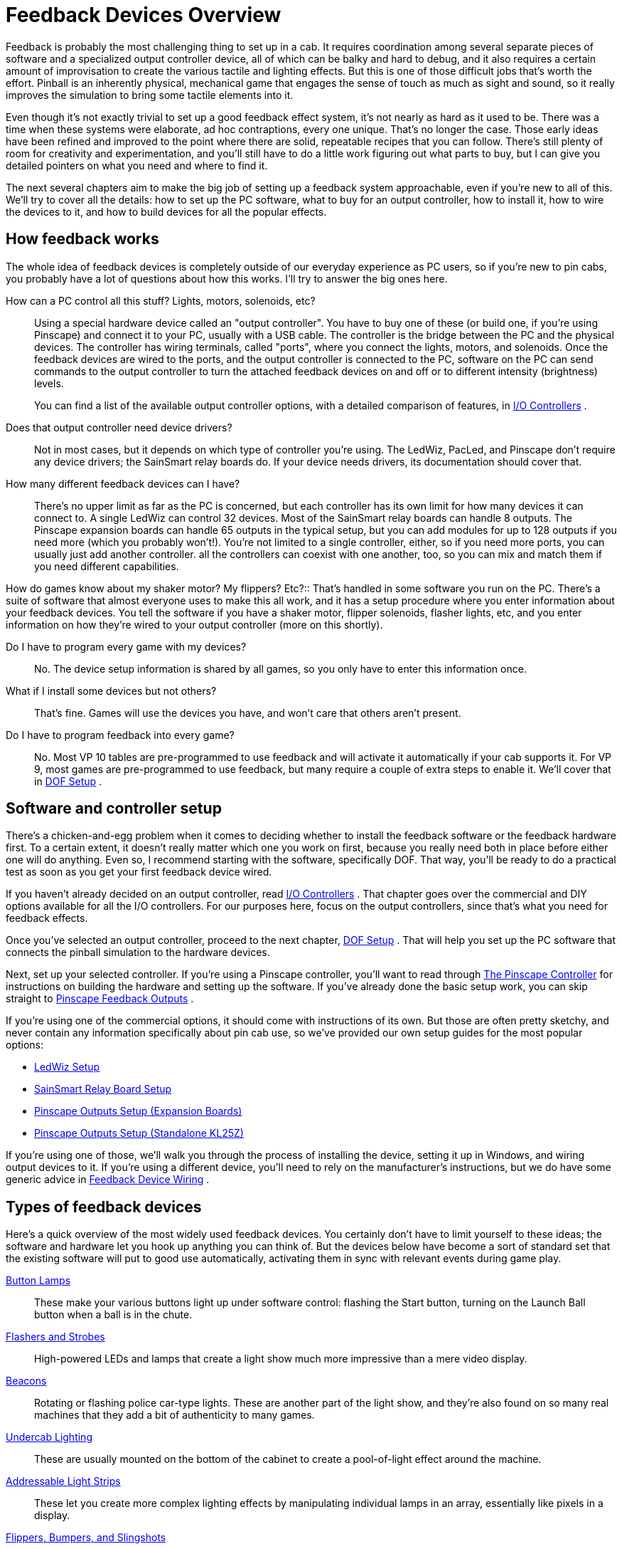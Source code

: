 [#feedbackDevices]
= Feedback Devices Overview

Feedback is probably the most challenging thing to set up in a cab.
It requires coordination among several separate pieces of software and a specialized output controller device, all of which can be balky and hard to debug, and it also requires a certain amount of improvisation to create the various tactile and lighting effects.
But this is one of those difficult jobs that's worth the effort.
Pinball is an inherently physical, mechanical game that engages the sense of touch as much as sight and sound, so it really improves the simulation to bring some tactile elements into it.

Even though it's not exactly trivial to set up a good feedback effect system, it's not nearly as hard as it used to be.
There was a time when these systems were elaborate, ad hoc contraptions, every one unique.
That's no longer the case.
Those early ideas have been refined and improved to the point where there are solid, repeatable recipes that you can follow.
There's still plenty of room for creativity and experimentation, and you'll still have to do a little work figuring out what parts to buy, but I can give you detailed pointers on what you need and where to find it.

The next several chapters aim to make the big job of setting up a feedback system approachable, even if you're new to all of this.
We'll try to cover all the details: how to set up the PC software, what to buy for an output controller, how to install it, how to wire the devices to it, and how to build devices for all the popular effects.

== How feedback works

The whole idea of feedback devices is completely outside of our everyday experience as PC users, so if you're new to pin cabs, you probably have a lot of questions about how this works.
I'll try to answer the big ones here.

How can a PC control all this stuff? Lights, motors, solenoids, etc?::
Using a special hardware device called an "output controller".
You have to buy one of these (or build one, if you're using Pinscape) and connect it to your PC, usually with a USB cable.
The controller is the bridge between the PC and the physical devices.
The controller has wiring terminals, called "ports", where you connect the lights, motors, and solenoids.
Once the feedback devices are wired to the ports, and the output controller is connected to the PC, software on the PC can send commands to the output controller to turn the attached feedback devices on and off or to different intensity (brightness) levels.
+
You can find a list of the available output controller options, with a detailed comparison of features, in xref:ioControllers.adoc#ioControllers[I/O Controllers] .


Does that output controller need device drivers?::
Not in most cases, but it depends on which type of controller you're using.
The LedWiz, PacLed, and Pinscape don't require any device drivers; the SainSmart relay boards do.
If your device needs drivers, its documentation should cover that.

How many different feedback devices can I have?::
There's no upper limit as far as the PC is concerned, but each controller has its own limit for how many devices it can connect to.
A single LedWiz can control 32 devices.
Most of the SainSmart relay boards can handle 8 outputs.
The Pinscape expansion boards can handle 65 outputs in the typical setup, but you can add modules for up to 128 outputs if you need more (which you probably won't!).
You're not limited to a single controller, either, so if you need more ports, you can usually just add another controller.
all the controllers can coexist with one another, too, so you can mix and match them if you need different capabilities.

How do games know about my shaker motor?
My flippers?
Etc?::
That's handled in some software you run on the PC.
There's a suite of software that almost everyone uses to make this all work, and it has a setup procedure where you enter information about your feedback devices.
You tell the software if you have a shaker motor, flipper solenoids, flasher lights, etc, and you enter information on how they're wired to your output controller (more on this shortly).

Do I have to program every game with my devices?::
No.
The device setup information is shared by all games, so you only have to enter this information once.

What if I install some devices but not others?::
That's fine.
Games will use the devices you have, and won't care that others aren't present.

Do I have to program feedback into every game?::
No.
Most VP 10 tables are pre-programmed to use feedback and will activate it automatically if your cab supports it.
For VP 9, most games are pre-programmed to use feedback, but many require a couple of extra steps to enable it.
We'll cover that in xref:DOF.adoc#dofSetup[DOF Setup] .

== Software and controller setup

There's a chicken-and-egg problem when it comes to deciding whether to install the feedback software or the feedback hardware first.
To a certain extent, it doesn't really matter which one you work on first, because you really need both in place before either one will do anything.
Even so, I recommend starting with the software, specifically DOF.
That way, you'll be ready to do a practical test as soon as you get your first feedback device wired.

If you haven't already decided on an output controller, read xref:ioControllers.adoc#ioControllers[I/O Controllers] .
That chapter goes over the commercial and DIY options available for all the I/O controllers.
For our purposes here, focus on the output controllers, since that's what you need for feedback effects.

Once you've selected an output controller, proceed to the next chapter, xref:DOF.adoc#dofSetup[DOF Setup] .
That will help you set up the PC software that connects the pinball simulation to the hardware devices.

Next, set up your selected controller.
If you're using a Pinscape controller, you'll want to read through xref:psc.adoc#psc[The Pinscape Controller] for instructions on building the hardware and setting up the software.
If you've already done the basic setup work, you can skip straight to xref:outputs.adoc#outputs[Pinscape Feedback Outputs] .

If you're using one of the commercial options, it should come with instructions of its own.
But those are often pretty sketchy, and never contain any information specifically about pin cab use, so we've provided our own setup guides for the most popular options:

* xref:ledwiz.adoc#ledwizSetup[LedWiz Setup]
* xref:sainsmart.adoc#sainsmart[SainSmart Relay Board Setup]
* xref:psOutputsExp.adoc#psOutputsExp[Pinscape Outputs Setup (Expansion Boards)]
* xref:psOutputsStandalone.adoc#psOutputsStandalone[Pinscape Outputs Setup (Standalone KL25Z)]

If you're using one of those, we'll walk you through the process of installing the device, setting it up in Windows, and wiring output devices to it.
If you're using a different device, you'll need to rely on the manufacturer's instructions, but we do have some generic advice in xref:feedbackWiring.adoc#feedbackDeviceWiring[Feedback Device Wiring] .

== Types of feedback devices

Here's a quick overview of the most widely used feedback devices.
You certainly don't have to limit yourself to these ideas; the software and hardware let you hook up anything you can think of.
But the devices below have become a sort of standard set that the existing software will put to good use automatically, activating them in sync with relevant events during game play.

xref:buttonLamps.adoc#buttonLamps[Button Lamps]:: These make your various buttons light up under software control: flashing the Start button, turning on the Launch Ball button when a ball is in the chute.

xref:flashers.adoc#flashersAndStrobes[Flashers and Strobes]:: High-powered LEDs and lamps that create a light show much more impressive than a mere video display.

xref:beacons.adoc#beacons[Beacons]:: Rotating or flashing police car-type lights.
These are another part of the light show, and they're also found on so many real machines that they add a bit of authenticity to many games.

xref:lightStrips.adoc#lightStrips[Undercab Lighting]:: These are usually mounted on the bottom of the cabinet to create a pool-of-light effect around the machine.

xref:addressableLightStrips.adoc#addressableLightStrips[Addressable Light Strips]:: These let you create more complex lighting effects by manipulating individual lamps in an array, essentially like pixels in a display.

xref:contactors.adoc#contactors[Flippers, Bumpers, and Slingshots]:: Simulate the sound and palpable thud of the solenoids in a real pinball machine: flippers, bumpers, slingshots, kickers, etc.

xref:knockers.adoc#knockers[Replay Knockers]:: Reproduce the unique "knock" effect that real pinball machines make on replays and other game events.

xref:shakers.adoc#shakers[Shaker motors].
Create a dramatic tactile effect that makes the whole machine vibrate.
Some real machines have the exact type of device, so for those, a shaker re-creates the authentic playing experience.
It also makes a great added effect even for games that didn't originally have a shaker.

xref:gearMotors.adoc#gearMotors[Gear motors]:: These simulate the sound of the small motors found on many real machines to animate playfield elements.

xref:blowers.adoc#blowers[Fans]:: These re-create the backbox fans featured on a scant few games ( _Whirlwind_ , _Twister_ ), but like shaker motors, they make for a dramatic effect that enhances many games that never had fans in the real versions.

xref:chimes.adoc#chimes[Chimes and Bells]:: Re-create the mechanical scoring chimes used in nearly all machines from the 1960s and earlier.
These can make re-creations of older tables feel much more authentic.

== A ranking by importance

Here's my purely subjective, totally biased ranking of the relative importance of the devices.
The "importance" is on scale from 1 to 10.
Now, keep in mind that these aren't goodness ratings; they're just relative degrees of importance.
"1" isn't meant as a negative review score and certainly doesn't mean a device is _bad_ to have.
"1" just means that I rank that device as among the least important.
all the devices are nice to have if you can afford the cost, space, output ports, and time to set them up.

If you want a fully decked-out cabinet, these rankings shouldn't matter to you.
You should just install everything.
But if you're on a budget, or you want to start small and add more as you go, these might help you prioritize.
Again, though, these are just my opinions, and are not by any means the official consensus of the pin cab community.

[cols="1,1"]
|===
|Device|Importance

|Shaker Motor
|10

|Flipper Solenoids
|10

|Flashers
|9

|Fan
|9

|Bumpers
|8

|Slingshots
|8

|Chimes/Bells
|8

|Replay Knocker
|7

|Strobes
|5

|Addressable Light Strips
|5

|Button Lamps
|4

|Beacons
|4

|Undercab light strips
|3

|Gear Motor
|1

|===

A few of these deserve an explanation.

I rank the shaker motor and fan so highly for the same reason: they both add a dramatic, tactile effect that goes way beyond "video game".
Even after playing a lot of games on my cab, I still find these effects particularly engaging because they extend the game's reach beyond sight and sound.

Flasher lights are also at the very top of my list.
They add visual impact that video can't approach.
Real pinball machines have always used lighting to attract players and add to the playing experience, and this became even more important in the solid state era, where the software running the game could create complex lighting effects coordinated with the game action.
Simulations reproduce the original lights in video form, of course, but video just isn't bright enough to create the same dramatic effects as real flashers.
Flashers go a long way towards making it feel real.

The various solenoid effects - flippers, slingshots, bumpers - all rank near the top because these mechanisms are so central to real pinball.
If you think recorded audio does these justice, you probably haven't played a real pinball machine in a while.
The coils on the real machines are seriously strong.
You don't just hear them, you feel them; they give the whole machine a jolt every time they fire.
If you want to re-create the real playing experience, you really need to simulate that palpable jolt.
The flippers, bumpers, and slings are all important, but the flippers are easily the top choice if you have to pick only one type.
They're the ones you actually interact with constantly in every game, so the tactile feedback they provide is particularly noticeable and particularly enriching to the experience.

The replay knocker and chimes are close on the heels of the other solenoid devices for all the same reasons.
Recorded audio simply can't do these percussion instruments justice.
I personally find the knocker to be more important than its frequency of use would suggest.
Its importance comes from the fact that whenever it goes off, something great just happened in the game; the added sensory effect of that inimitable hammer strike really adds something.
And if you're a fan of older electromechanical games, the realism added by chimes will make a world of difference.

The button lamps come in relatively low on the list mostly because you could get almost the same effect by just wiring the buttons to be constantly on.
But it's still nicer to have them under software control, especially the Launch Ball button, which shows useful information on the game state in some games.

The gear motor ranks so low because it's just there for the sound effect, and this sound (unlike knockers and chimes) actually can be reproduced fairly well on the audio system.

== Night Mode

Many cab builders like to include a "night mode" switch, to disable the noisy tactile devices so that they can play during evening hours without disturbing housemates or neighbors.

If you're using a Pinscape controller, this is built into the software.
See xref:nightmode.adoc#nightmode[Pinscape Night Mode] for how to set it up.

Some of the plug-and-play feedback kits from Zeb's Boards also include this feature.

None of the commercial controllers have a native Night Mode feature, but you can set up your own DIY night mode switch pretty easily.
The basic idea is to add a switch into the power supply circuits that feed power to the noisy devices.
Set up the switch to control the "+" voltage going to the selected devices.
When you turn the switch off, it cuts power to the noisy devices.
For devices that don't need to be disabled at night, simply bypass the switch and wire them directly to the power supply.

image::images/NightModeSwitch.png[""]

If you need to include devices at different voltage levels in the night mode switching system, you'll need a "multi-pole" switch.
A multi-pole switch is essentially a bunch of separate switches built into a single housing and controlled by a single lever, so that they all switch on and off together.
You can use this to wire several voltages to the same switch, since the internal switches are all electrically independent even though they turn on and off together.
If you need to control two separate voltage supplies, you'd need a double-pole switch.
To control three voltages, you need a three-pole switch.
You can find multi-pole switches from suppliers like link:https://www.mouser.com/[mouser.com] .

